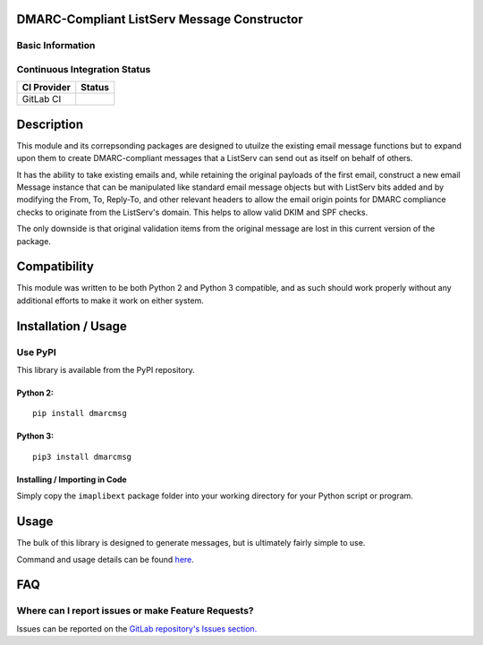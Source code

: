 DMARC-Compliant ListServ Message Constructor
--------------------------------------------

Basic Information
~~~~~~~~~~~~~~~~~

.. raw:: html

   <table>

.. raw:: html

   <tr>

.. raw:: html

   <td align="center" valign="center">

.. raw:: html

   </td>

.. raw:: html

   </tr>

.. raw:: html

   <tr>

.. raw:: html

   <td align="center" valign="center">

.. raw:: html

   </td>

.. raw:: html

   </tr>

.. raw:: html

   </table>

Continuous Integration Status
~~~~~~~~~~~~~~~~~~~~~~~~~~~~~

+---------------+---------------+
| CI Provider   | Status        |
+===============+===============+
| GitLab CI     | |GitLab-CI|   |
+---------------+---------------+


Description
-----------

This module and its correpsonding packages are designed to utuilze the
existing email message functions but to expand upon them to create
DMARC-compliant messages that a ListServ can send out as itself on
behalf of others.

It has the ability to take existing emails and, while retaining the
original payloads of the first email, construct a new email Message
instance that can be manipulated like standard email message objects but
with ListServ bits added and by modifying the From, To, Reply-To, and
other relevant headers to allow the email origin points for DMARC
compliance checks to originate from the ListServ's domain. This helps to
allow valid DKIM and SPF checks.

The only downside is that original validation items from the original
message are lost in this current version of the package.

Compatibility
-------------

This module was written to be both Python 2 and Python 3 compatible, and
as such should work properly without any additional efforts to make it
work on either system.

Installation / Usage
--------------------

Use PyPI
~~~~~~~~

This library is available from the PyPI repository.

Python 2:
^^^^^^^^^

::

    pip install dmarcmsg

Python 3:
^^^^^^^^^

::

    pip3 install dmarcmsg

Installing / Importing in Code
^^^^^^^^^^^^^^^^^^^^^^^^^^^^^^

Simply copy the ``imaplibext`` package folder into your working
directory for your Python script or program.

Usage
-----

The bulk of this library is designed to generate messages, but is
ultimately fairly simple to use.

Command and usage details can be found
`here <https://gitlab.com/teward/dmarcmsg/wiki/Commands-and-Usage>`__.

FAQ
---

Where can I report issues or make Feature Requests?
~~~~~~~~~~~~~~~~~~~~~~~~~~~~~~~~~~~~~~~~~~~~~~~~~~~

Issues can be reported on the `GitLab repository's Issues
section. <https://gitlab.com/teward/dmarcmsg/issues>`__

.. |GitLab-CI| image:: https://gitlab.com/teward/dmarcmsg/badges/master/pipeline.svg
   :target: https://gitlab.com/teward/dmarcmsg/commits/master
